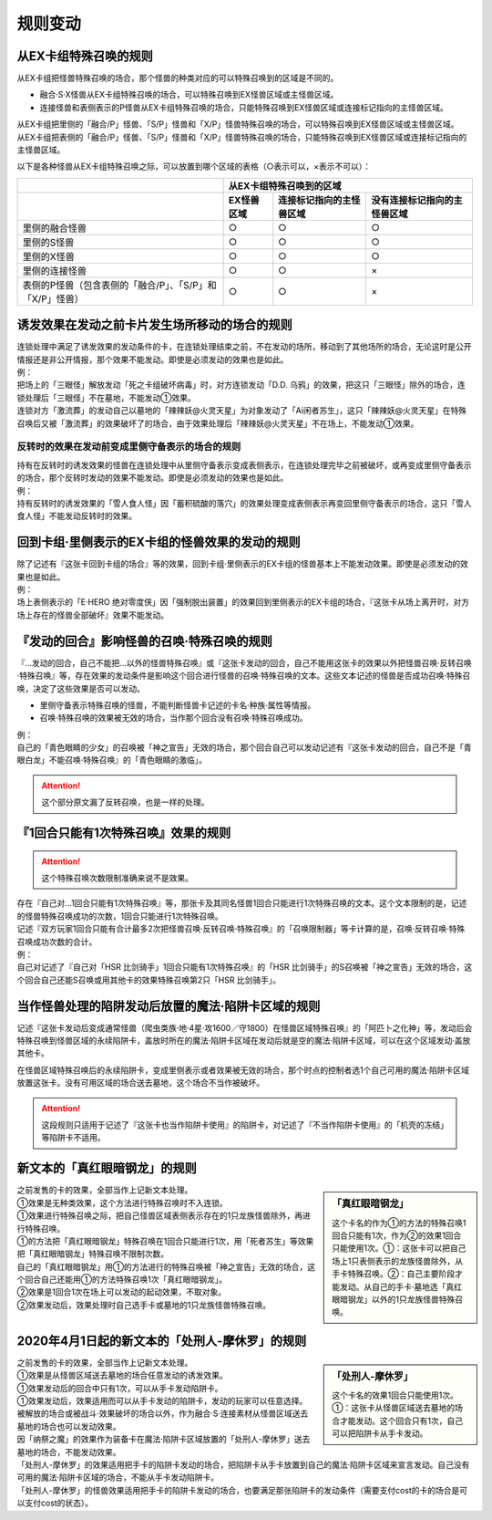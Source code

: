 =============
规则变动
=============

从EX卡组特殊召唤的规则
===========================

从EX卡组把怪兽特殊召唤的场合，那个怪兽的种类对应的可以特殊召唤到的区域是不同的。

-   融合·S·X怪兽从EX卡组特殊召唤的场合，可以特殊召唤到EX怪兽区域或主怪兽区域。
-   连接怪兽和表侧表示的P怪兽从EX卡组特殊召唤的场合，只能特殊召唤到EX怪兽区域或连接标记指向的主怪兽区域。

| 从EX卡组把里侧的「融合/P」怪兽、「S/P」怪兽和「X/P」怪兽特殊召唤的场合，可以特殊召唤到EX怪兽区域或主怪兽区域。
| 从EX卡组把表侧的「融合/P」怪兽、「S/P」怪兽和「X/P」怪兽特殊召唤的场合，只能特殊召唤到EX怪兽区域或连接标记指向的主怪兽区域。

以下是各种怪兽从EX卡组特殊召唤之际，可以放置到哪个区域的表格（○表示可以，×表示不可以）：

========================================================= ================ ============================= ================================
\                                                                         从EX卡组特殊召唤到的区域
--------------------------------------------------------- -------------------------------------------------------------------------------
\                                                          EX怪兽区域        连接标记指向的主怪兽区域       没有连接标记指向的主怪兽区域
========================================================= ================ ============================= ================================
里侧的融合怪兽                                                     ○                ○                         ○
里侧的S怪兽                                                        ○                ○                         ○
里侧的X怪兽                                                        ○                ○                         ○
里侧的连接怪兽                                                     ○                ○                         ×
表侧的P怪兽（包含表侧的「融合/P」、「S/P」和「X/P」怪兽）              ○                ○                         ×
========================================================= ================ ============================= ================================

诱发效果在发动之前卡片发生场所移动的场合的规则
================================================

| 连锁处理中满足了诱发效果的发动条件的卡，在连锁处理结束之前，不在发动的场所，移动到了其他场所的场合，无论这时是公开情报还是非公开情报，那个效果不能发动。即使是必须发动的效果也是如此。
| 例：
| 把场上的「三眼怪」解放发动「死之卡组破坏病毒」时，对方连锁发动「D.D. 乌鸦」的效果，把这只「三眼怪」除外的场合，连锁处理后「三眼怪」不在墓地，不能发动①效果。
| 连锁对方「激流葬」的发动自己以墓地的「辣辣妖@火灵天星」为对象发动了「Ai闲者苏生」，这只「辣辣妖@火灵天星」在特殊召唤后又被「激流葬」的效果破坏了的场合，由于效果处理后「辣辣妖@火灵天星」不在场上，不能发动①效果。

反转时的效果在发动前变成里侧守备表示的场合的规则
------------------------------------------------

| 持有在反转时的诱发效果的怪兽在连锁处理中从里侧守备表示变成表侧表示，在连锁处理完毕之前被破坏，或再变成里侧守备表示的场合，那个反转时发动的效果不能发动。即使是必须发动的效果也是如此。
| 例：
| 持有反转时的诱发效果的「雪人食人怪」因「蓄积硫酸的落穴」的效果处理变成表侧表示再变回里侧守备表示的场合，这只「雪人食人怪」不能发动反转时的效果。

回到卡组·里侧表示的EX卡组的怪兽效果的发动的规则
================================================

| 除了记述有『这张卡回到卡组的场合』等的效果，回到卡组·里侧表示的EX卡组的怪兽基本上不能发动效果。即使是必须发动的效果也是如此。
| 例：
| 场上表侧表示的「E·HERO 绝对零度侠」因「强制脱出装置」的效果回到里侧表示的EX卡组的场合，『这张卡从场上离开时，对方场上存在的怪兽全部破坏』效果不能发动。

『发动的回合』影响怪兽的召唤·特殊召唤的规则
===============================================

『...发动的回合，自己不能把...以外的怪兽特殊召唤』或『这张卡发动的回合，自己不能用这张卡的效果以外把怪兽召唤·反转召唤·特殊召唤』等，存在效果的发动条件是影响这个回合进行怪兽的召唤·特殊召唤的文本。这些文本记述的怪兽是否成功召唤·特殊召唤，决定了这些效果是否可以发动。

-   里侧守备表示特殊召唤的怪兽，不能判断怪兽卡记述的卡名·种族·属性等情报。
-   召唤·特殊召唤的效果被无效的场合，当作那个回合没有召唤·特殊召唤成功。

| 例：
| 自己的「青色眼睛的少女」的召唤被「神之宣告」无效的场合，那个回合自己可以发动记述有『这张卡发动的回合，自己不是「青眼白龙」不能召唤·特殊召唤』的「青色眼睛的激临」。

.. attention:: 这个部分原文漏了反转召唤，也是一样的处理。

『1回合只能有1次特殊召唤』效果的规则
======================================

.. attention:: 这个特殊召唤次数限制准确来说不是效果。

| 存在『自己对...1回合只能有1次特殊召唤』等，那张卡及其同名怪兽1回合只能进行1次特殊召唤的文本。这个文本限制的是，记述的怪兽特殊召唤成功的次数，1回合只能进行1次特殊召唤。
| 记述『双方玩家1回合只能有合计最多2次把怪兽召唤·反转召唤·特殊召唤』的「召唤限制器」等卡计算的是，召唤·反转召唤·特殊召唤成功次数的合计。
| 例：
| 自己对记述了『自己对「HSR 比剑骑手」1回合只能有1次特殊召唤』的「HSR 比剑骑手」的S召唤被「神之宣告」无效的场合，这个回合自己还能S召唤或用其他卡的效果特殊召唤第2只「HSR 比剑骑手」。

当作怪兽处理的陷阱发动后放置的魔法·陷阱卡区域的规则
=======================================================

记述『这张卡发动后变成通常怪兽（爬虫类族·地·4星·攻1600／守1800）在怪兽区域特殊召唤』的「阿匹卜之化神」等，发动后会特殊召唤到怪兽区域的永续陷阱卡，盖放时所在的魔法·陷阱卡区域在发动后就是空的魔法·陷阱卡区域，可以在这个区域发动·盖放其他卡。

在怪兽区域特殊召唤后的永续陷阱卡，变成里侧表示或者效果被无效的场合，那个时点的控制者选1个自己可用的魔法·陷阱卡区域放置这张卡。没有可用区域的场合送去墓地，这个场合不当作被破坏。

.. attention:: 这段规则只适用于记述了『这张卡也当作陷阱卡使用』的陷阱卡，对记述了『不当作陷阱卡使用』的「机壳的冻结」等陷阱卡不适用。

新文本的「真红眼暗钢龙」的规则
=================================

.. sidebar:: 「真红眼暗钢龙」

    这个卡名的作为①的方法的特殊召唤1回合只能有1次，作为②的效果1回合只能使用1次。①：这张卡可以把自己场上1只表侧表示的龙族怪兽除外，从手卡特殊召唤。②：自己主要阶段才能发动。从自己的手卡·墓地选「真红眼暗钢龙」以外的1只龙族怪兽特殊召唤。

| 之前发售的卡的效果，全部当作上记新文本处理。
| ①效果是无种类效果，这个方法进行特殊召唤时不入连锁。
| ①效果进行特殊召唤之际，把自己怪兽区域表侧表示存在的1只龙族怪兽除外，再进行特殊召唤。
| ①的方法把「真红眼暗钢龙」特殊召唤在1回合只能进行1次，用「死者苏生」等效果把「真红眼暗钢龙」特殊召唤不限制次数。
| 自己的「真红眼暗钢龙」用①的方法进行的特殊召唤被「神之宣告」无效的场合，这个回合自己还能用①的方法特殊召唤1次「真红眼暗钢龙」。
| ②效果是1回合1次在场上可以发动的起动效果，不取对象。
| ②效果发动后，效果处理时自己选手卡或墓地的1只龙族怪兽特殊召唤。

2020年4月1日起的新文本的「处刑人-摩休罗」的规则
================================================

.. sidebar:: 「处刑人-摩休罗」

    这个卡名的效果1回合只能使用1次。①：这张卡从怪兽区域送去墓地的场合才能发动。这个回合只有1次，自己可以把陷阱卡从手卡发动。

| 之前发售的卡的效果，全部当作上记新文本处理。
| ①效果是从怪兽区域送去墓地的场合任意发动的诱发效果。
| ①效果发动后的回合中只有1次，可以从手卡发动陷阱卡。
| ①效果发动后，效果适用而可以从手卡发动的陷阱卡，发动的玩家可以任意选择。
| 被解放的场合或被战斗·效果破坏的场合以外，作为融合·S·连接素材从怪兽区域送去墓地的场合也可以发动效果。
| 因「纳祭之魔」的效果作为装备卡在魔法·陷阱卡区域放置的「处刑人-摩休罗」送去墓地的场合，不能发动效果。
| 「处刑人-摩休罗」的效果适用把手卡的陷阱卡发动的场合，把陷阱卡从手卡放置到自己的魔法·陷阱卡区域来宣言发动。自己没有可用的魔法·陷阱卡区域的场合，不能从手卡发动陷阱卡。
| 「处刑人-摩休罗」的怪兽效果适用把手卡的陷阱卡发动的场合，也要满足那张陷阱卡的发动条件（需要支付cost的卡的场合是可以支付cost的状态）。
